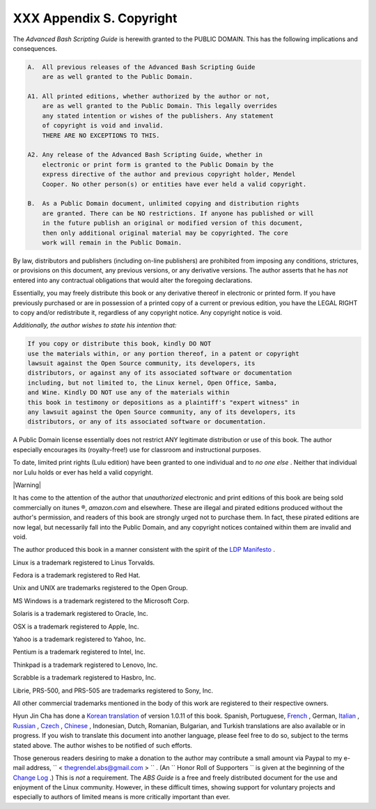 
##########################
XXX  Appendix S. Copyright
##########################

The *Advanced Bash Scripting Guide* is herewith granted to the PUBLIC
DOMAIN. This has the following implications and consequences.


.. code-block:: sh

    A.  All previous releases of the Advanced Bash Scripting Guide
        are as well granted to the Public Domain.

    A1. All printed editions, whether authorized by the author or not,
        are as well granted to the Public Domain. This legally overrides
        any stated intention or wishes of the publishers. Any statement
        of copyright is void and invalid.
        THERE ARE NO EXCEPTIONS TO THIS.

    A2. Any release of the Advanced Bash Scripting Guide, whether in
        electronic or print form is granted to the Public Domain by the
        express directive of the author and previous copyright holder, Mendel
        Cooper. No other person(s) or entities have ever held a valid copyright.

    B.  As a Public Domain document, unlimited copying and distribution rights
        are granted. There can be NO restrictions. If anyone has published or will
        in the future publish an original or modified version of this document,
        then only additional original material may be copyrighted. The core
        work will remain in the Public Domain.



By law, distributors and publishers (including on-line publishers) are
prohibited from imposing any conditions, strictures, or provisions on
this document, any previous versions, or any derivative versions. The
author asserts that he has *not* entered into any contractual
obligations that would alter the foregoing declarations.

Essentially, you may freely distribute this book or any derivative
thereof in electronic or printed form. If you have previously purchased
or are in possession of a printed copy of a current or previous edition,
you have the LEGAL RIGHT to copy and/or redistribute it, regardless of
any copyright notice. Any copyright notice is void.

*Additionally, the author wishes to state his intention that:*


.. code-block:: sh

    If you copy or distribute this book, kindly DO NOT
    use the materials within, or any portion thereof, in a patent or copyright
    lawsuit against the Open Source community, its developers, its
    distributors, or against any of its associated software or documentation
    including, but not limited to, the Linux kernel, Open Office, Samba,
    and Wine. Kindly DO NOT use any of the materials within
    this book in testimony or depositions as a plaintiff's "expert witness" in
    any lawsuit against the Open Source community, any of its developers, its
    distributors, or any of its associated software or documentation.



A Public Domain license essentially does not restrict ANY legitimate
distribution or use of this book. The author especially encourages its
(royalty-free!) use for classroom and instructional purposes.

To date, limited print rights (Lulu edition) have been granted to one
individual and to *no one else* . Neither that individual nor Lulu holds
or ever has held a valid copyright.



|Warning|

It has come to the attention of the author that *unauthorized*
electronic and print editions of this book are being sold commercially
on itunes ®, *amazon.com* and elsewhere. These are illegal and pirated
editions produced without the author's permission, and readers of this
book are strongly urged not to purchase them. In fact, these pirated
editions are now legal, but necessarily fall into the Public Domain, and
any copyright notices contained within them are invalid and void.




The author produced this book in a manner consistent with the spirit of
the `LDP Manifesto <http://www.tldp.org/manifesto.html>`__ .



Linux is a trademark registered to Linus Torvalds.

Fedora is a trademark registered to Red Hat.

Unix and UNIX are trademarks registered to the Open Group.

MS Windows is a trademark registered to the Microsoft Corp.

Solaris is a trademark registered to Oracle, Inc.

OSX is a trademark registered to Apple, Inc.

Yahoo is a trademark registered to Yahoo, Inc.

Pentium is a trademark registered to Intel, Inc.

Thinkpad is a trademark registered to Lenovo, Inc.

Scrabble is a trademark registered to Hasbro, Inc.

Librie, PRS-500, and PRS-505 are trademarks registered to Sony, Inc.

All other commercial trademarks mentioned in the body of this work are
registered to their respective owners.




Hyun Jin Cha has done a `Korean
translation <http://kldp.org/HOWTO/html/Adv-Bash-Scr-HOWTO/index.html>`__
of version 1.0.11 of this book. Spanish, Portuguese,
`French <http://abs.traduc.org/>`__ , German,
`Italian <http://it.tldp.org/guide/abs/index.html>`__ ,
`Russian <http://gazette.linux.ru.net/rus/articles/index-abs-guide.html>`__
, `Czech <http://premekvihan.net/bash>`__ ,
`Chinese <http://www.linuxsir.org/bbs/showthread.php?t=256887>`__ ,
Indonesian, Dutch, Romanian, Bulgarian, and Turkish translations are
also available or in progress. If you wish to translate this document
into another language, please feel free to do so, subject to the terms
stated above. The author wishes to be notified of such efforts.



Those generous readers desiring to make a donation to the author may
contribute a small amount via Paypal to my e-mail address,
``         <                   thegrendel.abs@gmail.com                  >        ``
. (An ``                   Honor Roll of Supporters                 ``
is given at the beginning of the `Change
Log <http://bash.deta.in/Change.log>`__ .) This is *not* a requirement.
The *ABS Guide* is a free and freely distributed document for the use
and enjoyment of the Linux community. However, in these difficult times,
showing support for voluntary projects and especially to authors of
limited means is more critically important than ever.





